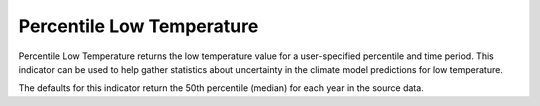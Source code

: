 Percentile Low Temperature
--------------------------

Percentile Low Temperature returns the low temperature value for a user-specified percentile and time period. This indicator can be used to help gather statistics about uncertainty in the climate model predictions for low temperature.

The defaults for this indicator return the 50th percentile (median) for each year in the source data.
